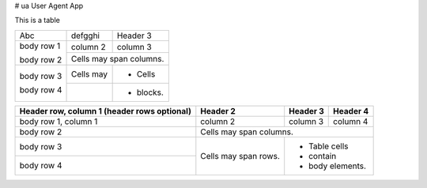 # ua
User Agent App

This is a table


+------------+------------+-----------+
| Abc        | defgghi    | Header 3  |
+------------+------------+-----------+
| body row 1 | column 2   | column 3  |
+            +------------+-----------+
| body row 2 | Cells may span columns.|
+------------+------------+-----------+
| body row 3 | Cells may  | - Cells   |
+            +------------+-----------+
| body row 4 |            | - blocks. |
+------------+------------+-----------+


+------------------------+------------+----------+----------+
| Header row, column 1   | Header 2   | Header 3 | Header 4 |
| (header rows optional) |            |          |          |
+========================+============+==========+==========+
| body row 1, column 1   | column 2   | column 3 | column 4 |
+------------------------+------------+----------+----------+
| body row 2             | Cells may span columns.          |
+------------------------+------------+---------------------+
| body row 3             | Cells may  | - Table cells       |
+------------------------+ span rows. | - contain           |
| body row 4             |            | - body elements.    |
+------------------------+------------+---------------------+

